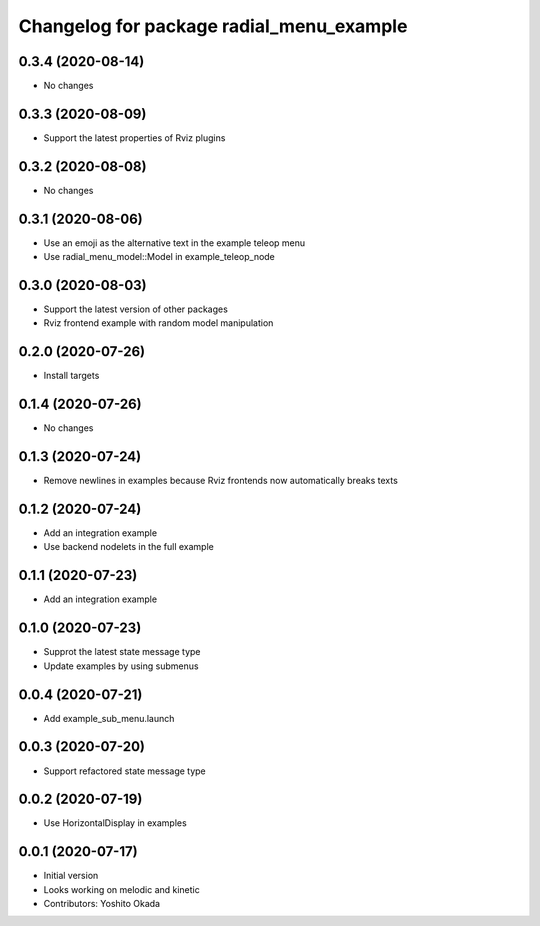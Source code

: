 ^^^^^^^^^^^^^^^^^^^^^^^^^^^^^^^^^^^^^^^^^
Changelog for package radial_menu_example
^^^^^^^^^^^^^^^^^^^^^^^^^^^^^^^^^^^^^^^^^

0.3.4 (2020-08-14)
------------------
* No changes

0.3.3 (2020-08-09)
------------------
* Support the latest properties of Rviz plugins

0.3.2 (2020-08-08)
------------------
* No changes

0.3.1 (2020-08-06)
------------------
* Use an emoji as the alternative text in the example teleop menu
* Use radial_menu_model::Model in example_teleop_node

0.3.0 (2020-08-03)
------------------
* Support the latest version of other packages
* Rviz frontend example with random model manipulation

0.2.0 (2020-07-26)
------------------
* Install targets

0.1.4 (2020-07-26)
------------------
* No changes

0.1.3 (2020-07-24)
------------------
* Remove newlines in examples because Rviz frontends now automatically breaks texts

0.1.2 (2020-07-24)
------------------
* Add an integration example
* Use backend nodelets in the full example

0.1.1 (2020-07-23)
------------------
* Add an integration example

0.1.0 (2020-07-23)
------------------
* Supprot the latest state message type
* Update examples by using submenus

0.0.4 (2020-07-21)
------------------
* Add example_sub_menu.launch

0.0.3 (2020-07-20)
------------------
* Support refactored state message type

0.0.2 (2020-07-19)
------------------
* Use HorizontalDisplay in examples

0.0.1 (2020-07-17)
------------------
* Initial version
* Looks working on melodic and kinetic
* Contributors: Yoshito Okada
